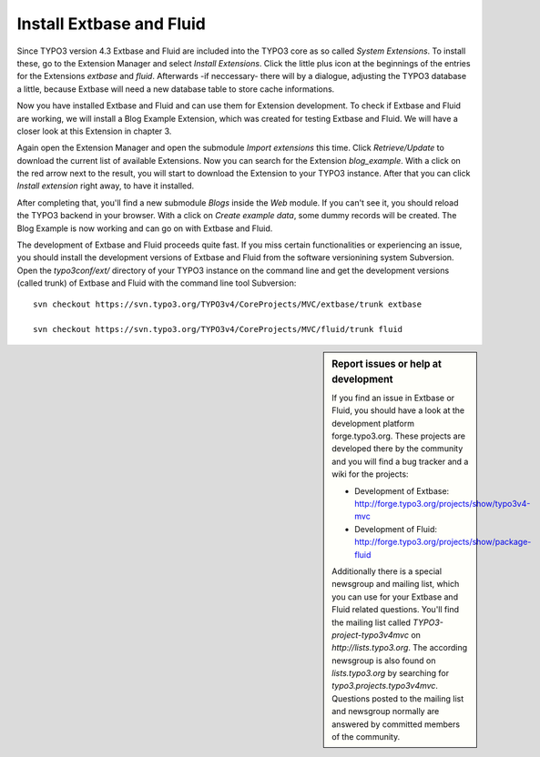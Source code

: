 Install Extbase and Fluid
=========================

Since TYPO3 version 4.3 Extbase and Fluid are included into the TYPO3
core as so called *System Extensions*. To install these,
go to the Extension Manager and select *Install
Extensions*. Click the little plus icon at the beginnings of the
entries for the Extensions *extbase* and
*fluid*. Afterwards -if neccessary- there will by a
dialogue, adjusting the TYPO3 database a little, because Extbase will need a
new database table to store cache informations.

Now you have installed Extbase and Fluid and can use them for
Extension development. To check if Extbase and Fluid are working, we will
install a Blog Example Extension, which was created for testing Extbase and
Fluid. We will have a closer look at this Extension in chapter 3.

Again open the Extension Manager and open the submodule
*Import extensions* this time. Click
*Retrieve/Update* to download the current list of
available Extensions. Now you can search for the Extension
*blog_example*. With a click on the red arrow next to the
result, you will start to download the Extension to your TYPO3 instance.
After that you can click *Install extension* right away,
to have it installed.

After completing that, you'll find a new submodule
*Blogs* inside the *Web* module. If
you can't see it, you should reload the TYPO3 backend in your browser. With
a click on *Create example data*, some dummy records will
be created. The Blog Example is now working and can go on with Extbase and
Fluid.

The development of Extbase and Fluid proceeds quite fast. If you miss
certain functionalities or experiencing an issue, you should install the
development versions of Extbase and Fluid from the software versionining
system Subversion. Open the *typo3conf/ext/* directory of
your TYPO3 instance on the command line and get the development versions
(called trunk) of Extbase and Fluid with the command line tool
Subversion:

::

	svn checkout https://svn.typo3.org/TYPO3v4/CoreProjects/MVC/extbase/trunk extbase

	svn checkout https://svn.typo3.org/TYPO3v4/CoreProjects/MVC/fluid/trunk fluid


.. sidebar:: Report issues or help at development

	If you find an issue in Extbase or Fluid, you should have a look
	at the development platform forge.typo3.org. These projects are
	developed there by the community and you will find a bug tracker and a
	wiki for the projects:

	* Development of Extbase:
	  http://forge.typo3.org/projects/show/typo3v4-mvc
	* Development of Fluid:
	  http://forge.typo3.org/projects/show/package-fluid

	Additionally there is a special newsgroup and mailing list, which
	you can use for your Extbase and Fluid related questions. You'll find
	the mailing list called *TYPO3-project-typo3v4mvc* on
	*http://lists.typo3.org*. The according newsgroup is
	also found on *lists.typo3.org* by searching for
	*typo3.projects.typo3v4mvc*. Questions posted to the
	mailing list and newsgroup normally are answered by committed members of
	the community.

